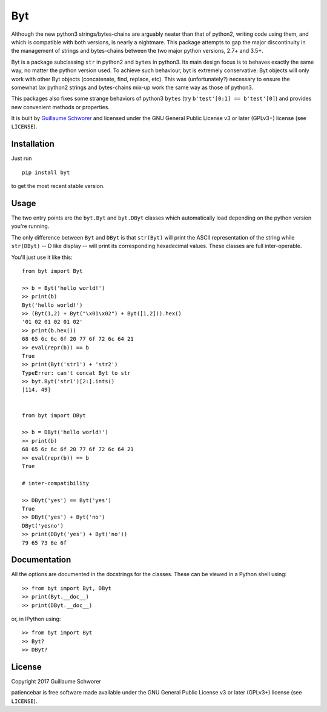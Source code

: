 Byt
===

Although the new python3 strings/bytes-chains are arguably neater than that of python2, writing code using them, and which is compatible with both versions, is nearly a nightmare. This package attempts to gap the major discontinuity in the management of strings and bytes-chains between the two major python versions, 2.7+ and 3.5+.

Byt is a package subclassing ``str`` in python2 and ``bytes`` in python3. Its main design focus is to behaves exactly the same way, no matter the python version used. To achieve such behaviour, byt is extremely conservative: Byt objects will only work with other Byt objects (concatenate, find, replace, etc). This was (unfortunately?) necessary to ensure the somewhat lax python2 strings and bytes-chains mix-up work the same way as those of python3.

This packages also fixes some strange behaviors of python3 ``bytes`` (try ``b'test'[0:1] == b'test'[0]``) and provides new convenient methods or properties.


It is built by `Guillaume Schworer <https://github.com/ceyzeriat>`_ and licensed under
the GNU General Public License v3 or later (GPLv3+) license (see ``LICENSE``).


Installation
------------

Just run

::

    pip install byt

to get the most recent stable version.


Usage
-----

The two entry points are the ``byt.Byt`` and ``byt.DByt`` classes which automatically
load depending on the python version you're running.

The only difference between ``Byt`` and ``DByt`` is that ``str(Byt)`` will print the ASCII
representation of the string while ``str(DByt)`` -- D like display -- will print its
corresponding hexadecimal values. These classes are full inter-operable.

You'll just use it like this:

::

    from byt import Byt

    >> b = Byt('hello world!')
    >> print(b)
    Byt('hello world!')
    >> (Byt(1,2) + Byt("\x01\x02") + Byt([1,2])).hex()
    '01 02 01 02 01 02'
    >> print(b.hex())
    68 65 6c 6c 6f 20 77 6f 72 6c 64 21
    >> eval(repr(b)) == b
    True
    >> print(Byt('str1') + 'str2')
    TypeError: can't concat Byt to str
    >> byt.Byt('str1')[2:].ints()
    [114, 49]
    
    
    from byt import DByt
    
    >> b = DByt('hello world!')
    >> print(b)
    68 65 6c 6c 6f 20 77 6f 72 6c 64 21
    >> eval(repr(b)) == b
    True
    
    # inter-compatibility
    
    >> DByt('yes') == Byt('yes')
    True
    >> DByt('yes') + Byt('no')
    DByt('yesno')
    >> print(DByt('yes') + Byt('no'))
    79 65 73 6e 6f


Documentation
-------------

All the options are documented in the docstrings for the classes. These can be viewed in a Python shell using:

::

    >> from byt import Byt, DByt
    >> print(Byt.__doc__)
    >> print(DByt.__doc__)

or, in IPython using:

::

    >> from byt import Byt
    >> Byt?
    >> DByt?


License
-------

Copyright 2017 Guillaume Schworer

patiencebar is free software made available under the GNU General
Public License v3 or later (GPLv3+) license (see ``LICENSE``).
